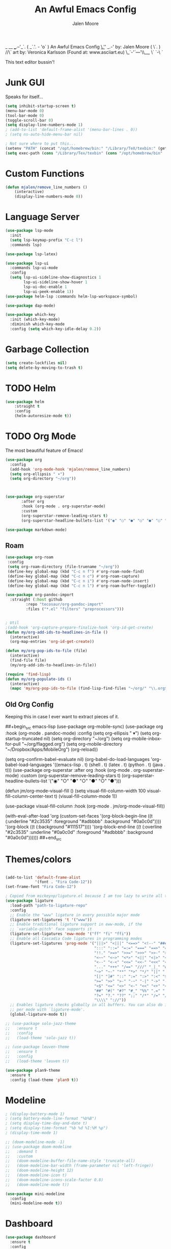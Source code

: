#+title: An Awful Emacs Config
#+author: Jalen Moore
                _    
    __   ___.--'_`.   
   ( _`.'. -   'o` )    An Awful Emacs Config
   _\.'_'      _.-'        by: Jalen Moore
  ( \`. )    //\`          art by: Veronica Karlsson (Found at: www.asciiart.eu)
   \_`-'`---'\\__,    
    \`        `-\     
     `                  

This text editor bussin'!

* Junk GUI 

Speaks for itself...

#+begin_src emacs-lisp
  (setq inhibit-startup-screen t)
  (menu-bar-mode 0)
  (tool-bar-mode 0)
  (toggle-scroll-bar 0)
  (setq display-line-numbers-mode 1)
  ; (add-to-list 'default-frame-alist '(menu-bar-lines . 0))
  ; (setq ns-auto-hide-menu-bar nil)

  ; Not sure where to put this...
  (setenv "PATH" (concat "/opt/homebrew/bin:" "/Library/TeX/texbin:" (getenv "PATH")))
  (setq exec-path (cons "/Library/Tex/texbin" (cons "/opt/homebrew/bin"  exec-path)))
#+end_src

* Custom Functions

#+begin_src emacs-lisp
(defun mjalen/remove_line_numbers ()
    (interactive)
    (display-line-numbers-mode 0))
#+end_src

* Language Server 

#+begin_src emacs-lisp
  (use-package lsp-mode
    :init
    (setq lsp-keymap-prefix "C-c l")
    :commands lsp)

  (use-package lsp-latex)

  (use-package lsp-ui
    :commands lsp-ui-mode
    :config
    (setq lsp-ui-sideline-show-diagnostics 1
          lsp-ui-sideline-show-hover 1
          lsp-ui-doc-enable 1
          lsp-ui-peek-enable 1))
  (use-package helm-lsp :commands helm-lsp-workspace-symbol)

  (use-package dap-mode)

  (use-package which-key
    :init (which-key-mode)
    :diminish which-key-mode
    :config (setq which-key-idle-delay 0.2)) 
      
#+end_src

* Garbage Collection

#+begin_src emacs-lisp
    (setq create-lockfiles nil)
    (setq delete-by-moving-to-trash t)
#+end_src

* TODO Helm

#+begin_src emacs-lisp
    (use-package helm
    	:straight t
    	:config
        (helm-autoresize-mode t))
#+end_src
 
* TODO Org Mode
  
The most beautiful feature of Emacs!

#+begin_src emacs-lisp
  (use-package org
    :config
    (add-hook 'org-mode-hook 'mjalen/remove_line_numbers)
    (setq org-ellipsis " ▾")
    (setq org-directory "~/org"))



  (use-package org-superstar
  	     :after org
  	     :hook (org-mode . org-superstar-mode)
  	     :custom
  	     (org-superstar-remove-leading-stars t)
  	     (org-superstar-headline-bullets-list '("◉" "○" "●" "○" "●" "○" "●")))

  (use-package markdown-mode)
#+end_src

** Roam

#+begin_src emacs-lisp
  (use-package org-roam
   :config
   (setq org-roam-directory (file-truename "~/org"))
   (define-key global-map (kbd "C-c n f") #'org-roam-node-find)
   (define-key global-map (kbd "C-c n c") #'org-roam-capture)
   (define-key global-map (kbd "C-c n i") #'org-roam-node-insert)
   (define-key global-map (kbd "C-c n l") #'org-roam-buffer-toggle))

  (use-package org-pandoc-import
    :straight (:host github
  		   :repo "tecosaur/org-pandoc-import"
  		   :files ("*.el" "filters" "preprocessors")))


  ; Util
  ;(add-hook 'org-capture-prepare-finalize-hook 'org-id-get-create)
  (defun my/org-add-ids-to-headlines-in-file ()
    (interactive)
    (org-map-entries 'org-id-get-create))

  (defun my/org-pop-ids-to-file (file)
    (interactive)
    (find-file file)
    (my/org-add-ids-to-headlines-in-file))

  (require 'find-lisp)
  (defun my/org-populate-ids ()
    (interactive)
    (mapc 'my/org-pop-ids-to-file (find-lisp-find-files "~/org/" "\\.org$")))
      
#+end_src


** Old Org Config

Keeping this in case I ever want to extract pieces of it.

##+begin_src emacs-lisp
      (use-package org-mobile-sync)
	(use-package org
	    :hook (org-mode . pandoc-mode)
	    :config
	    (setq org-ellipsis " ▾")
	    (setq org-startup-truncated nil)
	    (setq org-directory "~/org")
	    (setq org-mobile-inbox-for-pull "~/org/flagged.org")
	    (setq org-mobile-directory "~/Dropbox/Apps/MobileOrg")
	    (org-reload))


	  (setq org-confirm-babel-evaluate nil)
	  (org-babel-do-load-languages
	     'org-babel-load-languages
	     '((emacs-lisp . t)
	       (shell . t)
	       (latex . t)
	       (python . t)
	       (java . t)))
	  (use-package org-superstar
	     :after org
	     :hook (org-mode . org-superstar-mode)
	     :custom
	     (org-superstar-remove-leading-stars t)
	     (org-superstar-headline-bullets-list '("◉" "○" "●" "○" "●" "○" "●")))

	  (defun jm/org-mode-visual-fill ()
	    (setq visual-fill-column-width 100
		  visual-fill-column-center-text t)
	    (visual-fill-column-mode 1))

	  (use-package visual-fill-column
	    :hook (org-mode . jm/org-mode-visual-fill))

    (with-eval-after-load 'org
	(custom-set-faces
	 '(org-block-begin-line
	   ((t (:underline "#2c3535" :foreground "#adbbbb" :background "#0a0c0d"))))
	 '(org-block
	   ((t (:background "#111517"))))
	 '(org-block-end-line
	   ((t (:overline "#2c3535" :underline "#0a0c0d" :foreground "#adbbbb" :background "#0a0c0d"))))))
##+end_src

* Themes/colors

#+begin_src emacs-lisp

  (add-to-list 'default-frame-alist
               '(font . "Fira Code-12"))
  (set-frame-font "Fira Code-12")

  ; Copied from mickeynp/ligature.el because I am too lazy to write all this.
  (use-package ligature
    :load-path "path-to-ligature-repo"
    :config
    ;; Enable the "www" ligature in every possible major mode
    (ligature-set-ligatures 't '("www"))
    ;; Enable traditional ligature support in eww-mode, if the
    ;; `variable-pitch' face supports it
    (ligature-set-ligatures 'eww-mode '("ff" "fi" "ffi"))
    ;; Enable all Cascadia Code ligatures in programming modes
    (ligature-set-ligatures 'prog-mode '("|||>" "<|||" "<==>" "<!--" "####" "~~>" "***" "||=" "||>"
                                         ":::" "::=" "=:=" "===" "==>" "=!=" "=>>" "=<<" "=/=" "!=="
                                         "!!." ">=>" ">>=" ">>>" ">>-" ">->" "->>" "-->" "---" "-<<"
                                         "<~~" "<~>" "<*>" "<||" "<|>" "<$>" "<==" "<=>" "<=<" "<->"
                                         "<--" "<-<" "<<=" "<<-" "<<<" "<+>" "</>" "###" "#_(" "..<"
                                         "..." "+++" "/==" "///" "_|_" "www" "&&" "^=" "~~" "~@" "~="
                                         "~>" "~-" "**" "*>" "*/" "||" "|}" "|]" "|=" "|>" "|-" "{|"
                                         "[|" "]#" "::" ":=" ":>" ":<" "$>" "==" "=>" "!=" "!!" ">:"
                                         ">=" ">>" ">-" "-~" "-|" "->" "--" "-<" "<~" "<*" "<|" "<:"
                                         "<$" "<=" "<>" "<-" "<<" "<+" "</" "#{" "#[" "#:" "#=" "#!"
                                         "##" "#(" "#?" "#_" "%%" ".=" ".-" ".." ".?" "+>" "++" "?:"
                                         "?=" "?." "??" ";;" "/*" "/=" "/>" "//" "__" "~~" "(*" "*)"
                                         "\\\\" "://"))
    ;; Enables ligature checks globally in all buffers. You can also do it
    ;; per mode with `ligature-mode'.
    (global-ligature-mode t))
    
  ;; (use-package solo-jazz-theme
  ;;   :ensure t
  ;;   :config
  ;;   (load-theme 'solo-jazz t))

  ;; (use-package leuven-theme
  ;;   :ensure t
  ;;   :config
  ;;   (load-theme 'leuven t))

  (use-package plan9-theme
    :ensure t
    :config (load-theme 'plan9 t))

#+end_src

* Modeline

#+begin_src emacs-lisp
  ; (display-battery-mode 1)
  ; (setq battery-mode-line-format "%b%B")
  ; (setq display-time-day-and-date t)
  ; (setq display-time-format "%b %d %I:%M %p")
  ; (display-time-mode 1)

  ;; (doom-modeline-mode -1)
  ;; (use-package doom-modeline
  ;;   :demand t
  ;;   :custom
  ;;   (doom-modeline-buffer-file-name-style 'truncate-all)
  ;;   (doom-modeline-bar-width (frame-parameter nil 'left-fringe))
  ;;   (doom-modeline-height 12)
  ;;   (doom-modeline-icon t)
  ;;   (doom-modeline-icons-scale-factor 0.8)
  ;;   (doom-modeline-mode t))

  (use-package mini-modeline
    :config
    (mini-modeline-mode t))
#+end_src

* Dashboard

#+begin_src emacs-lisp
  (use-package dashboard
    :ensure t
    :config
    (dashboard-setup-startup-hook)
    (setq dashboard-display-icons-p t)
    (setq dashboard-banner-logo-png "/Users/jalen/.emacs.d/images/drip.jpeg")
    (setq dashboard-icon-type 'nerd-icons))
#+end_src

* Which-key

#+begin_src emacs-lisp

#+end_src

* TODO General.el & Keybindings 
** General.el

 #+begin_src emacs-lisp
 (use-package general
   :config
   (general-evil-setup nil))
 #+end_src
 
** Keybindings (used to be keys.el)

 #+begin_src emacs-lisp
   ;(load "/home/jalen/.emacs.d/keys.el")
   (general-define-key
   	"M-<tab>" 'other-window
   	"M-s" 'switch-to-buffer-other-window
   	"C-<tab>" 'counsel-ibuffer
   	"<escape>" 'keyboard-escape-quit
   	"M-M" 'global-visual-fill-column-mode 
   	"M-x" 'helm-M-x
   	"C-<tab>" 'helm-buffers-list
           "C-s" 'helm-occur
   	"C-x C-f" 'helm-find-files)
   	
   (general-def org-mode-map
    "C-SPC C-e" 'load-init
    "C-<tab>" 'helm-buffers-list)

   (general-def helm-map
     "C-z" 'helm-execute-persistent-action)

 #+end_src
 
* Keychord 

#+begin_src emacs-lisp
(use-package use-package-chords
  :disabled
  :config (key-chord-mode 1))
#+end_src

* EVIL Mode 

#+begin_src emacs-lisp
  (use-package evil
    :init
    (setq evil-want-integration t)
    ;; (setq evil-want-keybinding 'nil)
    (setq evil-want-C-u-scroll t)
    ;; (setq evil-want-C-i-jump 'nil)
    :config
    (evil-mode 1)
    ;; (define-key evil-insert-state-map (kbd "C-g") 'evil-normal-state)
    ;; (define-key evil-insert-state-map (kbd "C-h") 'evil-delete-backward-char-and-join)
    (evil-global-set-key 'motion "j" 'evil-next-visual-line)
    (evil-global-set-key 'motion "k" 'evil-previous-visual-line))
#+end_src

* LaTeX

#+begin_src emacs-lisp
    ;;   (setq TeX-auto-save t
    ;;         TeX-parse-self t
    ;;         TeX-show-compilation nil
    ;;         LaTeX-babel-hyphen nil ; Disable language-specific hyphen insertion.
    ;;         LaTeX-csquotes-close-quote "}"
    ;;         LaTeX-csquotes-open-quote "\\enquote{"
    ;;         TeX-file-extensions '("Rnw" "rnw" "Snw" "snw" "tex" "sty" "cls" "ltx" "texi" "texinfo" "dtx"))
    ;;   )

    ;; (add-hook 'LaTeX-mode-hook #'outline-minor-mode)
    ;; (global-unset-key "\C-z")
    ;; (setq outline-minor-mode-prefix "\C-z")
    ;; (add-hook 'LaTeX-mode-hook (lambda ()
    ;;                               (TeX-fold-mode 1)))

    (setq
      TeX-auto-save t
      Tex-parse-self t)

    (setq-default TeX-master nil)

    (use-package flyspell)

    ; convenience for adding hooks to both tex/latex modes.
    (defun mjalen/hook-latex (hook)
      (let ((hook-list (quote (tex-mode-hook latex-mode-hook))))
        (mapcar '(lambda (h) (add-hook 'h 'hook)) hook-list)))

    (mjalen/hook-latex 'tex-fold-mode-hook)
    (mjalen/hook-latex 'flyspell-mode-hook)
    (mjalen/hook-latex 'lsp-mode-hook)

    (add-hook 'TeX-mode-hook 'turn-on-reftex)
    (use-package latex-pretty-symbols)

  ; (use-package latex-preview-pane)
#+end_src

* SSH

#+begin_src emacs-lisp
  (setq rlogin-program "ssh")
  (setq rlogin-process-connection-type t)
#+end_src

* Windows/Lines

** Windows

#+begin_src emacs-lisp
  (use-package default-text-scale
    :defer 1 
    :config
    (default-text-scale-mode))
#+end_src

** Lines

#+begin_src emacs-lisp
  (global-display-line-numbers-mode)
  (setq column-number-mode t)
  (setq auto-fill-mode t)
  (global-visual-line-mode t)
  (global-hl-line-mode t)
  (blink-cursor-mode t)
  (setq global-visual-fill-column-mode nil)
  (set-display-table-slot standard-display-table 'wrap ?\ )
#+end_src

* Buffers

#+begin_src emacs-lisp

  ;; (defun mjalen/reposition-minibuffer-to-cursor ()
  ;;   (custom-set-variables
  ;;     '(mini-frame-show-parameters
  ;;        '((top . (what-line))
  ;;          (width . 1.0)
  ;;          (left . 0.5)
  ;;          (height . 15)))))

  ;; (use-package mini-frame
  ;;    :config
  ;;    (mini-frame-mode t))

  (setq helm-display-function 'helm-display-buffer-in-own-frame
        helm-display-buffer-reuse-frame t
        helm-use-undecorated-frame-option t)
#+end_src

* Terminal

#+begin_src emacs-lisp
  (use-package vterm
    :commands (vterm)
    :ensure t
    :init
    (unless (file-exists-p (concat (file-name-directory (locate-library "vterm"))
                                   "vterm-module.so"))
      (message "Set vterm to install.")
      (setq vterm-install t)))    

  (add-hook 'vterm-mode-hook 'mjalen/remove_line_numbers)
#+end_src

* XWidgets

Mom: "But we already have a web browser at home."
Web Browser at home:

#+begin_src emacs-lisp
  (add-hook 'xwidget-webkit-mode-hook 'mjalen/remove_line_numbers)
#+end_src
